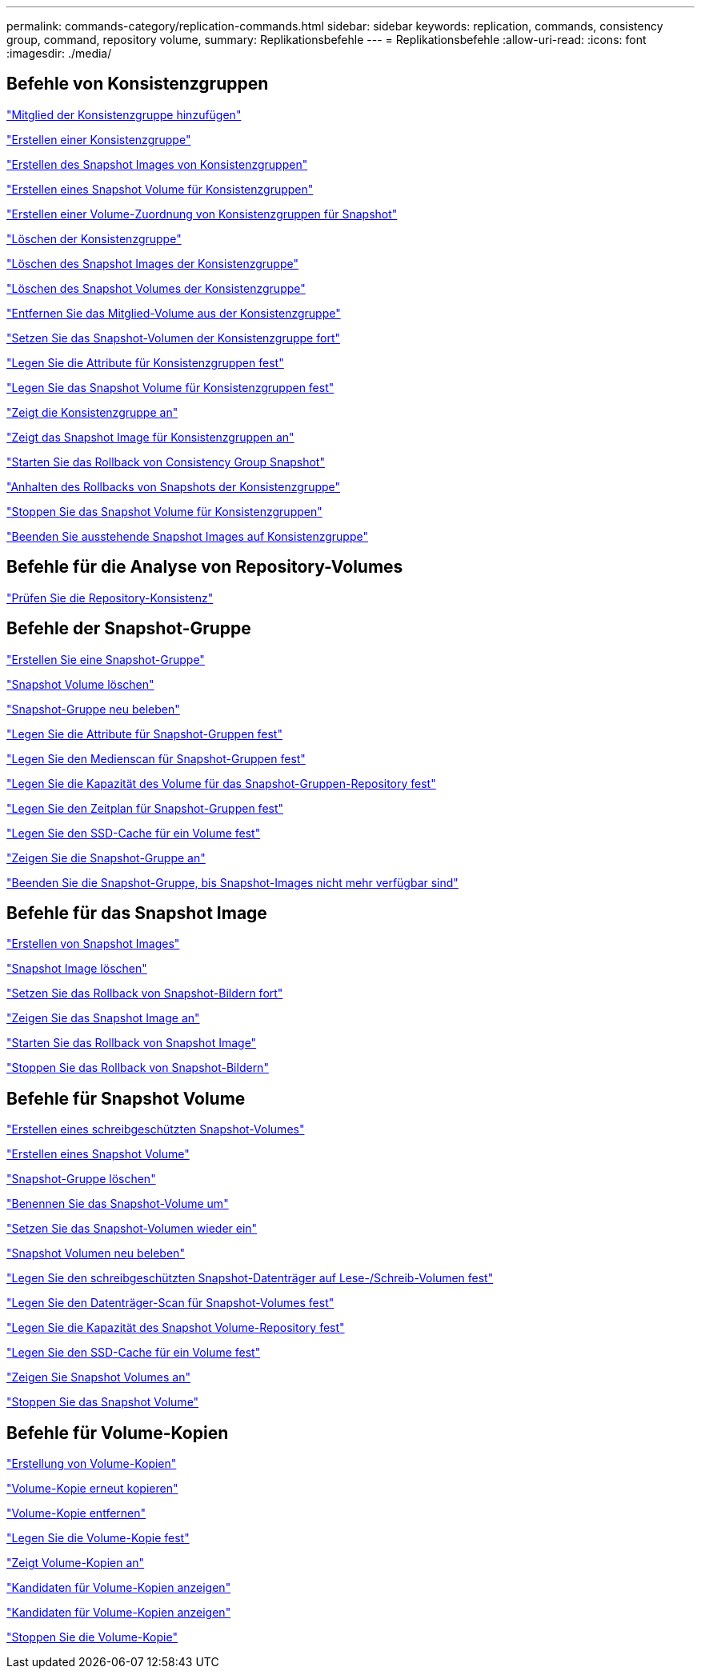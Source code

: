 ---
permalink: commands-category/replication-commands.html 
sidebar: sidebar 
keywords: replication, commands, consistency group, command, repository volume, 
summary: Replikationsbefehle 
---
= Replikationsbefehle
:allow-uri-read: 
:icons: font
:imagesdir: ./media/




== Befehle von Konsistenzgruppen

link:../commands-a-z/set-consistencygroup-addcgmembervolume.html["Mitglied der Konsistenzgruppe hinzufügen"]

link:../commands-a-z/create-consistencygroup.html["Erstellen einer Konsistenzgruppe"]

link:../commands-a-z/create-cgsnapimage-consistencygroup.html["Erstellen des Snapshot Images von Konsistenzgruppen"]

link:../commands-a-z/create-cgsnapvolume.html["Erstellen eines Snapshot Volume für Konsistenzgruppen"]

link:../commands-a-z/create-mapping-cgsnapvolume.html["Erstellen einer Volume-Zuordnung von Konsistenzgruppen für Snapshot"]

link:../commands-a-z/delete-consistencygroup.html["Löschen der Konsistenzgruppe"]

link:../commands-a-z/delete-cgsnapimage-consistencygroup.html["Löschen des Snapshot Images der Konsistenzgruppe"]

link:../commands-a-z/delete-sgsnapvolume.html["Löschen des Snapshot Volumes der Konsistenzgruppe"]

link:../commands-a-z/remove-member-volume-from-consistency-group.html["Entfernen Sie das Mitglied-Volume aus der Konsistenzgruppe"]

link:../commands-a-z/resume-cgsnapvolume.html["Setzen Sie das Snapshot-Volumen der Konsistenzgruppe fort"]

link:../commands-a-z/set-consistency-group-attributes.html["Legen Sie die Attribute für Konsistenzgruppen fest"]

link:../commands-a-z/set-cgsnapvolume.html["Legen Sie das Snapshot Volume für Konsistenzgruppen fest"]

link:../commands-a-z/show-consistencygroup.html["Zeigt die Konsistenzgruppe an"]

link:../commands-a-z/show-cgsnapimage.html["Zeigt das Snapshot Image für Konsistenzgruppen an"]

link:../commands-a-z/start-cgsnapimage-rollback.html["Starten Sie das Rollback von Consistency Group Snapshot"]

link:../commands-a-z/stop-cgsnapimage-rollback.html["Anhalten des Rollbacks von Snapshots der Konsistenzgruppe"]

link:../commands-a-z/stop-cgsnapvolume.html["Stoppen Sie das Snapshot Volume für Konsistenzgruppen"]

link:../commands-a-z/stop-consistencygroup-pendingsnapimagecreation.html["Beenden Sie ausstehende Snapshot Images auf Konsistenzgruppe"]



== Befehle für die Analyse von Repository-Volumes

link:../commands-a-z/check-repositoryconsistency.html["Prüfen Sie die Repository-Konsistenz"]



== Befehle der Snapshot-Gruppe

link:../commands-a-z/create-snapgroup.html["Erstellen Sie eine Snapshot-Gruppe"]

link:../commands-a-z/delete-snapvolume.html["Snapshot Volume löschen"]

link:../commands-a-z/revive-snapgroup.html["Snapshot-Gruppe neu beleben"]

link:../commands-a-z/set-snapgroup.html["Legen Sie die Attribute für Snapshot-Gruppen fest"]

link:../commands-a-z/set-snapgroup-mediascanenabled.html["Legen Sie den Medienscan für Snapshot-Gruppen fest"]

link:../commands-a-z/set-snapgroup-increase-decreaserepositorycapacity.html["Legen Sie die Kapazität des Volume für das Snapshot-Gruppen-Repository fest"]

link:../commands-a-z/set-snapgroup-enableschedule.html["Legen Sie den Zeitplan für Snapshot-Gruppen fest"]

link:../commands-a-z/set-volume-ssdcacheenabled.html["Legen Sie den SSD-Cache für ein Volume fest"]

link:../commands-a-z/show-snapgroup.html["Zeigen Sie die Snapshot-Gruppe an"]

link:../commands-a-z/stop-pendingsnapimagecreation.html["Beenden Sie die Snapshot-Gruppe, bis Snapshot-Images nicht mehr verfügbar sind"]



== Befehle für das Snapshot Image

link:../commands-a-z/create-snapimage.html["Erstellen von Snapshot Images"]

link:../commands-a-z/delete-snapimage.html["Snapshot Image löschen"]

link:../commands-a-z/resume-snapimage-rollback.html["Setzen Sie das Rollback von Snapshot-Bildern fort"]

link:../commands-a-z/show-snapimage.html["Zeigen Sie das Snapshot Image an"]

link:../commands-a-z/start-snapimage-rollback.html["Starten Sie das Rollback von Snapshot Image"]

link:../commands-a-z/stop-snapimage-rollback.html["Stoppen Sie das Rollback von Snapshot-Bildern"]



== Befehle für Snapshot Volume

link:../commands-a-z/create-read-only-snapshot-volume.html["Erstellen eines schreibgeschützten Snapshot-Volumes"]

link:../commands-a-z/create-snapshot-volume.html["Erstellen eines Snapshot Volume"]

link:../commands-a-z/delete-snapgroup.html["Snapshot-Gruppe löschen"]

link:../commands-a-z/set-snapvolume.html["Benennen Sie das Snapshot-Volume um"]

link:../commands-a-z/resume-snapvolume.html["Setzen Sie das Snapshot-Volumen wieder ein"]

link:../commands-a-z/revive-snapvolume.html["Snapshot Volumen neu beleben"]

link:../commands-a-z/set-snapvolume-converttoreadwrite.html["Legen Sie den schreibgeschützten Snapshot-Datenträger auf Lese-/Schreib-Volumen fest"]

link:../commands-a-z/set-snapvolume-mediascanenabled.html["Legen Sie den Datenträger-Scan für Snapshot-Volumes fest"]

link:../commands-a-z/set-snapvolume-increase-decreaserepositorycapacity.html["Legen Sie die Kapazität des Snapshot Volume-Repository fest"]

link:../commands-a-z/set-volume-ssdcacheenabled.html["Legen Sie den SSD-Cache für ein Volume fest"]

link:../commands-a-z/show-snapvolume.html["Zeigen Sie Snapshot Volumes an"]

link:../commands-a-z/stop-snapvolume.html["Stoppen Sie das Snapshot Volume"]



== Befehle für Volume-Kopien

link:../commands-a-z/create-volumecopy.html["Erstellung von Volume-Kopien"]

link:../commands-a-z/recopy-volumecopy-target.html["Volume-Kopie erneut kopieren"]

link:../commands-a-z/remove-volumecopy-target.html["Volume-Kopie entfernen"]

link:../commands-a-z/set-volumecopy-target.html["Legen Sie die Volume-Kopie fest"]

link:../commands-a-z/show-volumecopy.html["Zeigt Volume-Kopien an"]

link:../commands-a-z/show-volumecopy-sourcecandidates.html["Kandidaten für Volume-Kopien anzeigen"]

link:../commands-a-z/show-volumecopy-source-targetcandidates.html["Kandidaten für Volume-Kopien anzeigen"]

link:../commands-a-z/stop-volumecopy-target-source.html["Stoppen Sie die Volume-Kopie"]
